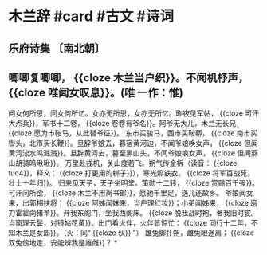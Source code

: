 * 木兰辞 #card #古文 #诗词
:PROPERTIES:
:card-last-interval: 194.48
:card-repeats: 5
:card-ease-factor: 3
:card-next-schedule: 2023-05-13T12:21:33.303Z
:card-last-reviewed: 2022-10-31T01:21:33.303Z
:card-last-score: 5
:END:
** 乐府诗集 〔南北朝〕
** 唧唧复唧唧， {{cloze 木兰当户织}}。不闻机杼声， {{cloze 唯闻女叹息}}。(唯 一作：惟)
问女何所思，问女何所忆。女亦无所思，女亦无所忆。昨夜见军帖， {{cloze 可汗大点兵}}，军书十二卷， {{cloze 卷卷有爷名}}。阿爷无大儿，木兰无长兄， {{cloze 愿为市鞍马，从此替爷征}}。
东市买骏马，西市买鞍鞯， {{cloze 南市买辔头，北市买长鞭}}。旦辞爷娘去，暮宿黄河边，不闻爷娘唤女声， {{cloze 但闻黄河流水鸣溅溅}}。旦辞黄河去，暮至黑山头，不闻爷娘唤女声， {{cloze 但闻燕山胡骑鸣啾啾}}。
万里赴戎机，关山度若飞。朔气传金柝（读音： {{cloze tuo4}}，释义： {{cloze 打更用的梆子}}），寒光照铁衣。 {{cloze 将军百战死，壮士十年归}}。
归来见天子，天子坐明堂。策勋十二转， {{cloze 赏赐百千强}}。可汗问所欲， {{cloze 木兰不用尚书郎}}，愿驰千里足，送儿还故乡。
爷娘闻女来，出郭相扶将； {{cloze 阿姊闻妹来，当户理红妆}}；小弟闻姊来， {{cloze 磨刀霍霍向猪羊}}。开我东阁门，坐我西阁床。 {{cloze 脱我战时袍，著我旧时裳。当窗理云鬓，对镜帖花黄}}。出门看火伴，火伴皆惊忙： {{cloze 同行十二年，不知木兰是女郎}}。（火：同“ {{cloze 伙}} ”）
雄兔脚扑朔，雌兔眼迷离； {{cloze 双兔傍地走，安能辨我是雄雌}}？
*